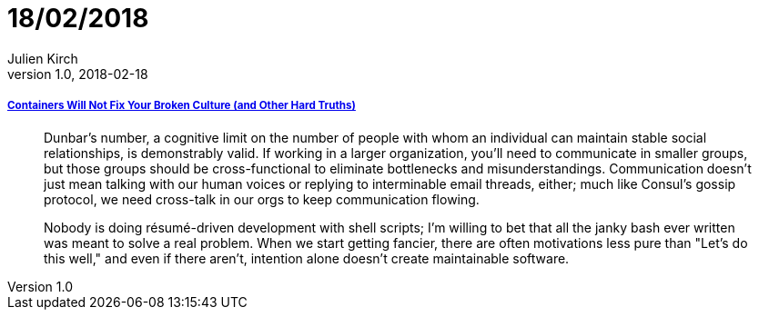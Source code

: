 = 18/02/2018
Julien Kirch
v1.0, 2018-02-18
:article_lang: en

===== link:https://queue.acm.org/detail.cfm?id=3185224[Containers Will Not Fix Your Broken Culture (and Other Hard Truths)]

[quote]
____
Dunbar's number, a cognitive limit on the number of people with whom an individual can maintain stable social relationships, is demonstrably valid. If working in a larger organization, you'll need to communicate in smaller groups, but those groups should be cross-functional to eliminate bottlenecks and misunderstandings. Communication doesn't just mean talking with our human voices or replying to interminable email threads, either; much like Consul's gossip protocol, we need cross-talk in our orgs to keep communication flowing.
____

[quote]
____
Nobody is doing résumé-driven development with shell scripts; I'm willing to bet that all the janky bash ever written was meant to solve a real problem.
When we start getting fancier, there are often motivations less pure than "Let's do this well," and even if there aren't, intention alone doesn't create maintainable software. 
____
